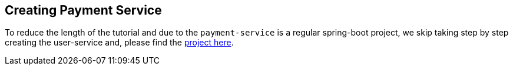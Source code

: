 [[creating_payment_service]]
== Creating Payment Service

To reduce the length of the tutorial and due to the `payment-service` is a regular spring-boot project, we skip taking step by step creating the user-service and, please find the xref://[project here].